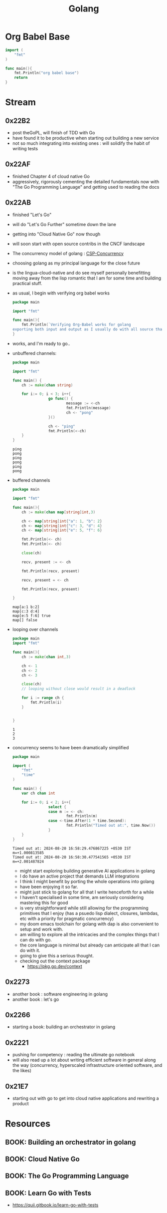 :PROPERTIES:
:ID:       ad4ba668-b2ec-47b1-9214-2284aedaceba
:END:
#+title: Golang
#+filetags: :golang:

* Org Babel Base
#+begin_src go
import (
	"fmt"
)

func main(){
	fmt.Println("org babel base")
	return
}
#+end_src

#+RESULTS:
: org babel base

* Stream
** 0x22B2
- post theGoPL, will finish of TDD with Go
- have found it to be productive when starting out building a new service
- not so much integrating into existing ones : will solidify the habit of writing tests

** 0x22AF
- finished Chapter 4 of cloud native Go
- aggressively, rigorously cementing the detailed fundamentals now with "The Go Programming Language" and getting used to reading the docs
** 0x22AB
- finished "Let's Go"
- will do "Let's Go Further" sometime down the lane
- getting into "Cloud Native Go" now though
- will soon start with open source contribs in the CNCF landscape
- The concurrency model of golang : [[id:0458f827-5634-41e0-b261-dfc5cb2d2389][CSP-Concurrency]]
- choosing golang as my principal language for the close future
- is the lingua-cloud-native and do see myself personally benefitting moving away from the lisp romantic that I am for some time and building practical stuff.
- as usual, I begin with verifying org babel works

  #+begin_src go :exports both
package main

import "fmt"

func main(){
	fmt.Println(`Verifying Org-Babel works for golang
exporting both input and output as I usually do with all source that I write`)
}
  #+end_src

- works, and I'm ready to go..
- unbuffered channels:
  #+begin_src go :exports both
package main

import "fmt"

func main() {
	ch := make(chan string)

	for i:= 0; i < 3; i++{
                go func() {
                        message := <-ch
                        fmt.Println(message)
                        ch <- "pong"
                }()

                ch <- "ping"
                fmt.Println(<-ch)
	}
}
  #+end_src

  #+RESULTS:
  : ping
  : pong
  : ping
  : pong
  : ping
  : pong

- buffered channels

  #+begin_src go :exports both
package main

import "fmt"

func main(){
	ch := make(chan map[string]int,3)

	ch <- map[string]int{"a": 1, "b": 2}
	ch <- map[string]int{"c": 3, "d": 4}
	ch <- map[string]int{"e": 5, "f": 6}

	fmt.Println(<- ch)
	fmt.Println(<- ch)

	close(ch)

	recv, present := <- ch

	fmt.Println(recv, present)

	recv, present = <- ch

	fmt.Println(recv, present)

}
  #+end_src

  #+RESULTS:
  : map[a:1 b:2]
  : map[c:3 d:4]
  : map[e:5 f:6] true
  : map[] false


- looping over channels

  #+begin_src go :exports both
package main
import "fmt"

func main(){
	ch := make(chan int,3)

	ch <- 1
	ch <- 2
	ch <- 3

	close(ch)
	// looping without close would result in a deadlock

	for i := range ch {
		fmt.Println(i)
	}


}
  #+end_src

  #+RESULTS:
  : 1
  : 2
  : 3

- concurrency seems to have been dramatically simplified

  #+begin_src go :exports both
package main

import (
	"fmt"
	"time"
)

func main() {
	var ch chan int

	for i:= 0; i < 2; i++{
                select {
                case m := <- ch:
                        fmt.Println(m)
                case <-time.After(1 * time.Second):
                        fmt.Println("Timed out at:", time.Now())
				}
	}
}

  #+end_src

  #+RESULTS:
  : Timed out at: 2024-08-20 16:58:29.476867225 +0530 IST m=+1.000813585
  : Timed out at: 2024-08-20 16:58:30.477541565 +0530 IST m=+2.001487824

  - might start exploring building generative AI applications in golang
  - I do have an active project that demands LLM integrations
  - I think I might benefit by porting the whole operations into golang
  - have been enjoying it so far.
  - might just stick to golang for all that I write henceforth for a while
  - I haven't specialised in some time, am seriously considering mastering this for good
  - is very straightforward while still allowing for the programming primitives that I enjoy (has a psuedo lisp dialect, closures, lambdas, etc with a priority for pragmatic concurrency)
  - my doom emacs toolchain for golang with dap is also convenient to setup and work with.
  - am willing to explore all the intricacies and the complex things that I can do with go.
  - the core language is minimal but already can anticipate all that I can do with it.
  - going to give this a serious thought.
  - checking out the context package
    - https://pkg.go.dev/context
** 0x2273
- another book : software engineering in golang
- another book : let's go
** 0x2266
 - starting a book: building an orchestrator in golang
** 0x2221
 - pushing for competency : reading the ultimate go notebook
 - will also read up a lot about writing efficient software in general along the way (concurrency, hyperscaled infrastructure oriented software, and the likes)
** 0x21E7
 - starting out with go to get into cloud native applications and rewriting a product
* Resources
** BOOK: Building an orchestrator in golang
:PROPERTIES:
:ID:       3af62b5f-3c13-40c8-a912-18a94b7cb175
:END:

** BOOK: Cloud Native Go
:PROPERTIES:
:ID:       64bfc13e-1b7c-4cbe-ba0e-9d17ebaacef1
:END:

** BOOK: The Go Programming Language
:PROPERTIES:
:ID:       bb226cbf-fca1-4306-8f79-6bd87262ced6
:END:

** BOOK: Learn Go with Tests
:PROPERTIES:
:ID:       44bccb93-ebff-4745-baa1-0e85a293c314
:END:
 - https://quii.gitbook.io/learn-go-with-tests
